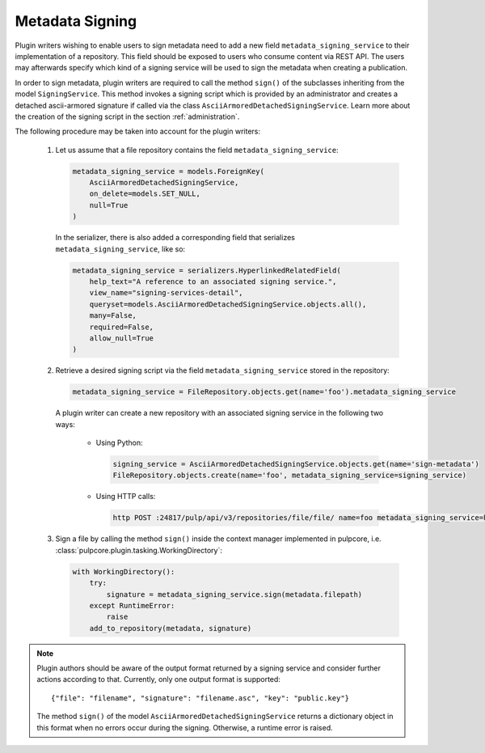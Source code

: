 .. _metadata-signing:

Metadata Signing
================

Plugin writers wishing to enable users to sign metadata need to add a new field ``metadata_signing_service``
to their implementation of a repository. This field should be exposed to users who consume content
via REST API. The users may afterwards specify which kind of a signing service will be used to sign the
metadata when creating a publication.

In order to sign metadata, plugin writers are required to call the method ``sign()`` of the subclasses
inheriting from the model ``SigningService``. This method invokes a signing script which is provided by
an administrator and creates a detached ascii-armored signature if called via the class
``AsciiArmoredDetachedSigningService``. Learn more about the creation of the signing script in the section
:ref:`administration`.

The following procedure may be taken into account for the plugin writers:

    1. Let us assume that a file repository contains the field ``metadata_signing_service``:

       .. code-block:: python

           metadata_signing_service = models.ForeignKey(
               AsciiArmoredDetachedSigningService,
               on_delete=models.SET_NULL,
               null=True
           )

       In the serializer, there is also added a corresponding field that serializes ``metadata_signing_service``,
       like so:

       .. code-block:: python

           metadata_signing_service = serializers.HyperlinkedRelatedField(
               help_text="A reference to an associated signing service.",
               view_name="signing-services-detail",
               queryset=models.AsciiArmoredDetachedSigningService.objects.all(),
               many=False,
               required=False,
               allow_null=True
           )

    2. Retrieve a desired signing script via the field ``metadata_signing_service`` stored in the repository:

       .. code-block:: python

           metadata_signing_service = FileRepository.objects.get(name='foo').metadata_signing_service

       A plugin writer can create a new repository with an associated signing service in the following two ways:

           - Using Python:

             .. code-block:: python

                 signing_service = AsciiArmoredDetachedSigningService.objects.get(name='sign-metadata')
                 FileRepository.objects.create(name='foo', metadata_signing_service=signing_service)

           - Using HTTP calls:

             .. code-block:: bash

                 http POST :24817/pulp/api/v3/repositories/file/file/ name=foo metadata_signing_service=http://localhost:24817/pulp/api/v3/signing-services/5506c8ac-8eae-4f34-bb5a-3bc08f82b088/

    3. Sign a file by calling the method ``sign()`` inside the context manager implemented in pulpcore, i.e.
       :class:`pulpcore.plugin.tasking.WorkingDirectory`:

       .. code-block:: python

           with WorkingDirectory():
               try:
                   signature = metadata_signing_service.sign(metadata.filepath)
               except RuntimeError:
                   raise
               add_to_repository(metadata, signature)

.. note::

    Plugin authors should be aware of the output format returned by a signing service and consider
    further actions according to that. Currently, only one output format is supported::

        {"file": "filename", "signature": "filename.asc", "key": "public.key"}

    The method ``sign()`` of the model ``AsciiArmoredDetachedSigningService`` returns a dictionary object
    in this format when no errors occur during the signing. Otherwise, a runtime error is raised.
